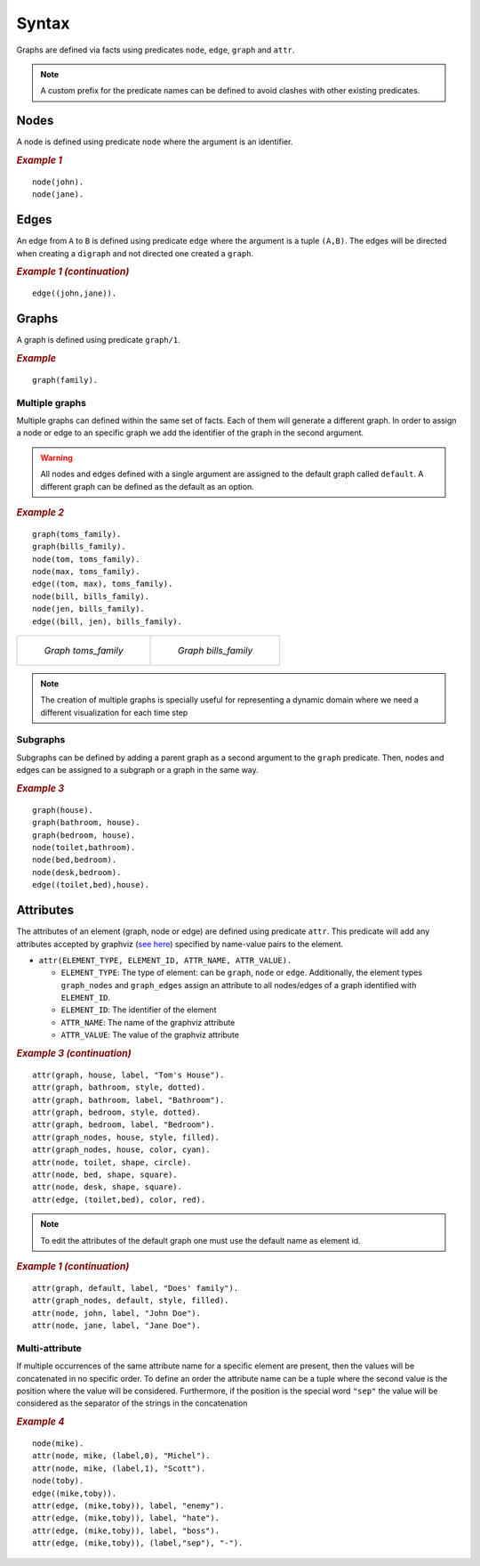.. _Syntax:

Syntax
######

Graphs are defined via facts using predicates ``node``, ``edge``,
``graph`` and ``attr``. 


.. note:: A custom prefix for the predicate names can be defined to avoid clashes with other existing predicates. 

Nodes
=====

A node is defined using predicate ``node`` where the argument is an
identifier.

.. rubric:: *Example 1*
    :name: example-1

::

    node(john).
    node(jane).

Edges
=====

An edge from ``A`` to ``B`` is defined using predicate ``edge``
where the argument is a tuple ``(A,B)``. The edges will be directed
when creating a ``digraph`` and not directed one created a ``graph``.

.. rubric:: *Example 1 (continuation)*
    :name: example-1-continuation

::

    edge((john,jane)).

.. figure:: ../../examples/basic/example1/example_1.1.png


Graphs
======

A graph is defined using predicate ``graph/1``.

.. rubric:: *Example*
    :name: example

::

       graph(family).

Multiple graphs
---------------
    
Multiple graphs can defined within the same set of facts.
Each of them will generate a different graph. In order to assign a
node or edge to an specific graph we add the identifier of the
graph in the second argument. 

.. warning:: All nodes and edges defined with a
    single argument are assigned to the default graph called
    ``default``. A different graph can be defined as the default as an option.

.. rubric:: *Example 2*
    :name: example-2

::

    graph(toms_family).
    graph(bills_family).
    node(tom, toms_family).
    node(max, toms_family).
    edge((tom, max), toms_family).
    node(bill, bills_family).
    node(jen, bills_family).
    edge((bill, jen), bills_family).

.. list-table:: 

    * - .. figure:: ../../examples/basic/example2/toms_family.png

           *Graph toms_family*

      - .. figure:: ../../examples/basic/example2/bills_family.png

           *Graph bills_family*

.. note:: The creation of multiple graphs is specially useful for representing a dynamic domain where we need a different visualization for each time step


Subgraphs
---------

Subgraphs can be defined by adding a parent graph as a second
argument to the ``graph`` predicate. Then, nodes and edges can be assigned to a subgraph or a graph in the same way.

.. rubric:: *Example 3*
    :name: example-3

::

    graph(house).
    graph(bathroom, house).
    graph(bedroom, house).
    node(toilet,bathroom).
    node(bed,bedroom).
    node(desk,bedroom).
    edge((toilet,bed),house).

.. figure:: ../../examples/basic/example3/house.png

Attributes
==========

The attributes of an element (graph, node or edge) are defined using
predicate ``attr``. This predicate will add any attributes accepted
by graphviz (`see here <https://graphviz.org/doc/info/attrs.html>`__)
specified by name-value pairs to the element.

*  ``attr(ELEMENT_TYPE, ELEMENT_ID, ATTR_NAME, ATTR_VALUE).``

   * ``ELEMENT_TYPE``: The type of element: can be ``graph``,
     ``node`` or ``edge``. Additionally, the element types
     ``graph_nodes`` and ``graph_edges`` assign an attribute to all
     nodes/edges of a graph identified with ``ELEMENT_ID``.

   * ``ELEMENT_ID``: The identifier of the element
  
   * ``ATTR_NAME``: The name of the graphviz attribute
  
   * ``ATTR_VALUE``: The value of the graphviz attribute

.. rubric:: *Example 3 (continuation)*
    :name: example-3-continuation

::

    attr(graph, house, label, "Tom's House").
    attr(graph, bathroom, style, dotted).
    attr(graph, bathroom, label, "Bathroom").
    attr(graph, bedroom, style, dotted).
    attr(graph, bedroom, label, "Bedroom").
    attr(graph_nodes, house, style, filled).
    attr(graph_nodes, house, color, cyan).
    attr(node, toilet, shape, circle).
    attr(node, bed, shape, square).
    attr(node, desk, shape, square).
    attr(edge, (toilet,bed), color, red).

.. figure:: ../../examples/basic/example3/house2.png


.. note:: To edit the attributes of the default graph one must use the default name as element id.

.. rubric:: *Example 1 (continuation)*
    :name: example-1-continuation-1

::

    attr(graph, default, label, "Does' family").
    attr(graph_nodes, default, style, filled).
    attr(node, john, label, "John Doe").
    attr(node, jane, label, "Jane Doe").

.. figure:: ../../examples/basic/example1/example_1.2.png

Multi-attribute
---------------

If multiple occurrences of the same attribute name for a specific
element are present, then the values will be concatenated in no
specific order. To define an order the attribute name can be a tuple
where the second value is the position where the value will be
considered. Furthermore, if the position is the special word
``"sep"`` the value will be considered as the separator of the strings
in the concatenation

.. rubric:: *Example 4*
    :name: example-4

::

    node(mike).
    attr(node, mike, (label,0), "Michel").
    attr(node, mike, (label,1), "Scott").
    node(toby).
    edge((mike,toby)).
    attr(edge, (mike,toby)), label, "enemy").
    attr(edge, (mike,toby)), label, "hate").
    attr(edge, (mike,toby)), label, "boss").
    attr(edge, (mike,toby)), (label,"sep"), "-").

.. figure:: ../../examples/basic/example4/example_4.png
